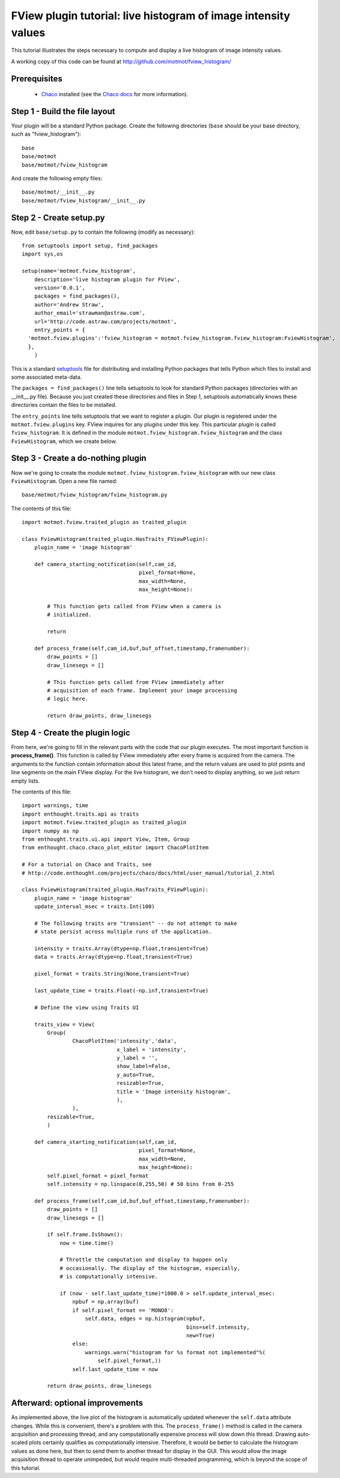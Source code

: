 .. _fview-plugin-tutorial-histogram:

***************************************************************
FView plugin tutorial: live histogram of image intensity values
***************************************************************

This tutorial illustrates the steps necessary to compute and display a
live histogram of image intensity values.

A working copy of this code can be found at
http://github.com/motmot/fview_histogram/

Prerequisites
=============

 * Chaco_ installed (see the `Chaco docs`_ for more information).

.. _Chaco: http://code.enthought.com/projects/chaco/
.. _Chaco docs: http://code.enthought.com/projects/chaco/docs/html/index.html

Step 1 - Build the file layout
==============================

Your plugin will be a standard Python package. Create the following
directories (``base`` should be your base directory, such as
"fview_histogram")::

  base
  base/motmot
  base/motmot/fview_histogram

And create the following empty files::

  base/motmot/__init__.py
  base/motmot/fview_histogram/__init__.py

Step 2 - Create setup.py
========================

Now, edit ``base/setup.py`` to contain the following (modify as necessary)::

  from setuptools import setup, find_packages
  import sys,os

  setup(name='motmot.fview_histogram',
      description='live histogram plugin for FView',
      version='0.0.1',
      packages = find_packages(),
      author='Andrew Straw',
      author_email='strawman@astraw.com',
      url='http://code.astraw.com/projects/motmot',
      entry_points = {
    'motmot.fview.plugins':'fview_histogram = motmot.fview_histogram.fview_histogram:FviewHistogram',
    },
      )

This is a standard setuptools__ file for distributing and installing
Python packages that tells Python which files to install and some
associated meta-data.

__ http://pypi.python.org/pypi/setuptools

The ``packages = find_packages()`` line tells setuptools to look for
standard Python packages (directories with an __init__.py
file). Because you just created these directories and files in Step 1,
setuptools automatically knows these directories contain the files to
be installed.

The ``entry_points`` line tells setuptools that we want to register a
plugin. Our plugin is registered under the ``motmot.fview.plugins``
key. FView inquires for any plugins under this key. This particular
plugin is called ``fview_histogram``. It is defined in the
module ``motmot.fview_histogram.fview_histogram`` and
the class ``FviewHistogram``, which we create below.

Step 3 - Create a do-nothing plugin
===================================

Now we're going to create the module
``motmot.fview_histogram.fview_histogram`` with our new class
``FviewHistogram``. Open a new file named::

  base/motmot/fview_histogram/fview_histogram.py

The contents of this file::

  import motmot.fview.traited_plugin as traited_plugin

  class FviewHistogram(traited_plugin.HasTraits_FViewPlugin):
      plugin_name = 'image histogram'

      def camera_starting_notification(self,cam_id,
                                       pixel_format=None,
                                       max_width=None,
                                       max_height=None):

          # This function gets called from FView when a camera is
          # initialized.

          return

      def process_frame(self,cam_id,buf,buf_offset,timestamp,framenumber):
          draw_points = []
          draw_linesegs = []

          # This function gets called from FView immediately after
          # acquisition of each frame. Implement your image processing
          # logic here.

          return draw_points, draw_linesegs


Step 4 - Create the plugin logic
================================

From here, we're going to fill in the relevant parts with the code
that our plugin executes. The most important function is
**process_frame()**. This function is called by FView immediately
after every frame is acquired from the camera. The arguments to the
function contain information about this latest frame, and the return
values are used to plot points and line segments on the main FView
display. For the live histogram, we don't need to display anything, so
we just return empty lists.

The contents of this file::

  import warnings, time
  import enthought.traits.api as traits
  import motmot.fview.traited_plugin as traited_plugin
  import numpy as np
  from enthought.traits.ui.api import View, Item, Group
  from enthought.chaco.chaco_plot_editor import ChacoPlotItem

  # For a tutorial on Chaco and Traits, see
  # http://code.enthought.com/projects/chaco/docs/html/user_manual/tutorial_2.html

  class FviewHistogram(traited_plugin.HasTraits_FViewPlugin):
      plugin_name = 'image histogram'
      update_interval_msec = traits.Int(100)

      # The following traits are "transient" -- do not attempt to make
      # state persist across multiple runs of the application.

      intensity = traits.Array(dtype=np.float,transient=True)
      data = traits.Array(dtype=np.float,transient=True)

      pixel_format = traits.String(None,transient=True)

      last_update_time = traits.Float(-np.inf,transient=True)

      # Define the view using Traits UI

      traits_view = View(
          Group(
                  ChacoPlotItem('intensity','data',
                                x_label = 'intensity',
                                y_label = '',
                                show_label=False,
                                y_auto=True,
                                resizable=True,
                                title = 'Image intensity histogram',
                                ),
                  ),
          resizable=True,
          )

      def camera_starting_notification(self,cam_id,
                                       pixel_format=None,
                                       max_width=None,
                                       max_height=None):
          self.pixel_format = pixel_format
          self.intensity = np.linspace(0,255,50) # 50 bins from 0-255

      def process_frame(self,cam_id,buf,buf_offset,timestamp,framenumber):
          draw_points = []
          draw_linesegs = []

          if self.frame.IsShown():
              now = time.time()

              # Throttle the computation and display to happen only
              # occasionally. The display of the histogram, especially,
              # is computationally intensive.

              if (now - self.last_update_time)*1000.0 > self.update_interval_msec:
                  npbuf = np.array(buf)
                  if self.pixel_format == 'MONO8':
                      self.data, edges = np.histogram(npbuf,
                                                      bins=self.intensity,
                                                      new=True)
                  else:
                      warnings.warn("histogram for %s format not implemented"%(
                          self.pixel_format,))
                  self.last_update_time = now

          return draw_points, draw_linesegs

Afterward: optional improvements
================================

As implemented above, the live plot of the histogram is automatically
updated whenever the ``self.data`` attribute changes. While this is
convenient, there's a problem with this. The ``process_frame()``
method is called in the camera acquisition and processing thread, and
any computationally expensive process will slow down this
thread. Drawing auto-scaled plots certainly qualifies as
computationally intensive. Therefore, it would be better to calculate
the histogram values as done here, but then to send them to another
thread for display in the GUI. This would allow the image acquisition
thread to operate unimpeded, but would require multi-threaded
programming, which is beyond the scope of this tutorial.
